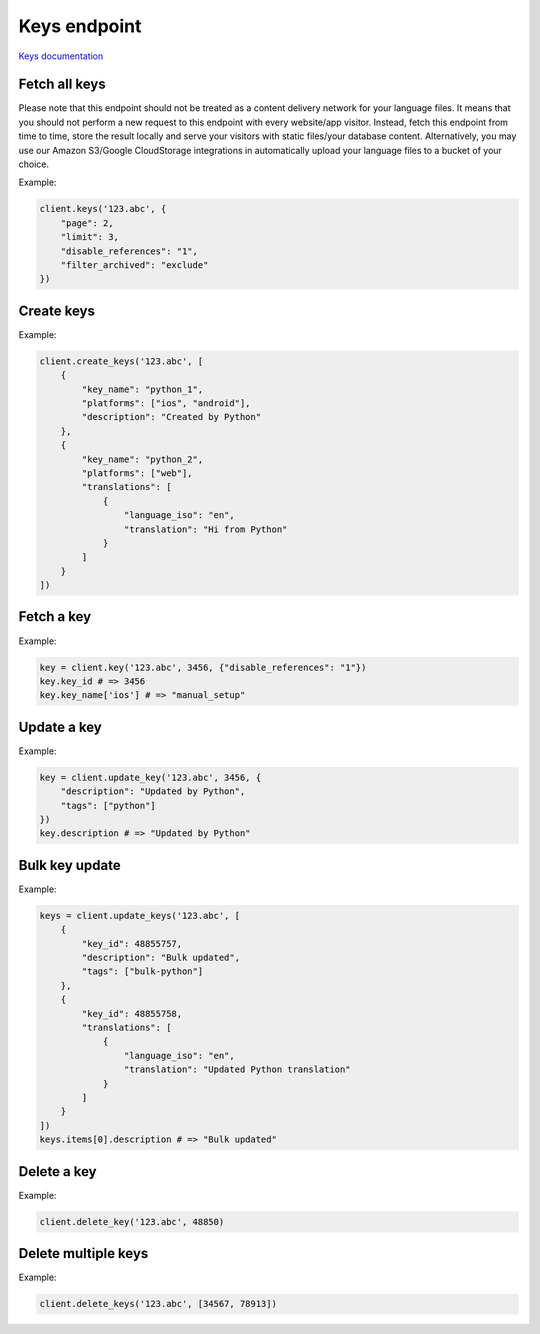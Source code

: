 Keys endpoint
=============

`Keys documentation <https://developers.lokalise.com/reference/list-all-keys>`_

Fetch all keys
--------------

.. py:function:: keys(project_id, [params=None])

  :param str project_id: ID of the project
  :param dict params: Request parameters
  :return: Collection of keys

Please note that this endpoint should not be treated as a content delivery network
for your language files. It means that you should not perform a new request to this endpoint
with every website/app visitor. Instead, fetch this endpoint from time to time,
store the result locally and serve your visitors with static files/your database content.
Alternatively, you may use our Amazon S3/Google CloudStorage integrations in
automatically upload your language files to a bucket of your choice.

Example:

.. code-block:: python

  client.keys('123.abc', {
      "page": 2,
      "limit": 3,
      "disable_references": "1",
      "filter_archived": "exclude"
  })

Create keys
-----------

.. py:function:: create_keys(project_id, params)

  :param str project_id: ID of the project
  :param params: Keys parameters
  :type params: list or dict
  :return: Keys collection

Example:

.. code-block:: python

  client.create_keys('123.abc', [
      {
          "key_name": "python_1",
          "platforms": ["ios", "android"],
          "description": "Created by Python"
      },
      {
          "key_name": "python_2",
          "platforms": ["web"],
          "translations": [
              {
                  "language_iso": "en",
                  "translation": "Hi from Python"
              }
          ]
      }
  ])

Fetch a key
-----------

.. py:function:: key(project_id, key_id, [params=None])

  :param str project_id: ID of the project
  :param key_id: ID of the key to fetch
  :param dict params: Request parameters
  :return: Key model

Example:

.. code-block:: python

  key = client.key('123.abc', 3456, {"disable_references": "1"})
  key.key_id # => 3456
  key.key_name['ios'] # => "manual_setup"

Update a key
------------

.. py:function:: update_key(project_id, key_id, [params = None])

  :param str project_id: ID of the project
  :param key_id: ID of the key to update
  :param dict params: Request parameters
  :return: Key model

Example:

.. code-block:: python

  key = client.update_key('123.abc', 3456, {
      "description": "Updated by Python",
      "tags": ["python"]
  })
  key.description # => "Updated by Python"

Bulk key update
---------------

.. py:function:: update_keys(project_id, params)

  :param str project_id: ID of the project
  :param dict params: Key parameters
  :return: Key collection

Example:

.. code-block:: python

  keys = client.update_keys('123.abc', [
      {
          "key_id": 48855757,
          "description": "Bulk updated",
          "tags": ["bulk-python"]
      },
      {
          "key_id": 48855758,
          "translations": [
              {
                  "language_iso": "en",
                  "translation": "Updated Python translation"
              }
          ]
      }
  ])
  keys.items[0].description # => "Bulk updated"

Delete a key
------------

.. py:function:: delete_key(project_id, key_id)

  :param str project_id: ID of the project
  :param key_id: ID of the key to delete
  :type key_id: int or str
  :return: Dictionary with project ID and "key_removed" set to True
  :rtype dict:

Example:

.. code-block:: python

  client.delete_key('123.abc', 48850)

Delete multiple keys
--------------------

.. py:function:: delete_keys(project_id, key_ids)

  :param str project_id: ID of the project
  :type key_id: int or str
  :param list key_ids: List of the key identifiers to delete
  :return: Dictionary with project ID and "keys_removed" set to True
  :rtype dict:

Example:

.. code-block:: python

  client.delete_keys('123.abc', [34567, 78913])
